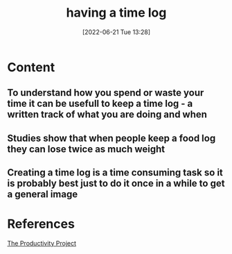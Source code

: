 :PROPERTIES:
:ID:       1d60bf27-799e-431a-b767-ab395b2989f3
:END:
#+title: having a time log
#+date: [2022-06-21 Tue 13:28]
#+filetags: :Productivity:

* Content
** To understand how you spend or waste your time it can be usefull to keep a time log - a written track of what you are doing and when
** Studies show that when people keep a food log they can lose twice as much weight
** Creating a time log is a time consuming task so it is probably best just to do it once in a while to get a general image

* References
[[id:524ef454-cf8d-4573-a23c-86a5d8012335][The Productivity Project]]
